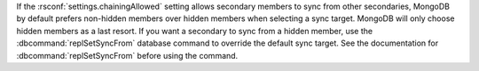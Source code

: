 If the :rsconf:`settings.chainingAllowed` setting
allows secondary members to sync from other secondaries, MongoDB by
default prefers non-hidden members over hidden members when selecting
a sync target. MongoDB will only choose hidden members as a last
resort. If you want a secondary to sync from a hidden member, use the
:dbcommand:`replSetSyncFrom` database command to override the default
sync target. See the documentation for :dbcommand:`replSetSyncFrom`
before using the command.

.. seealso:: :doc:`/tutorial/manage-chained-replication`
